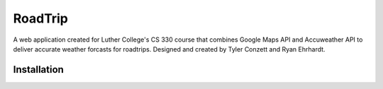 RoadTrip
========
A web application created for Luther College's CS 330 course that combines Google Maps API and Accuweather API to deliver accurate weather forcasts for roadtrips. Designed and created by Tyler Conzett and Ryan Ehrhardt.

.. A working version of the application can be found on Heroku_.

Installation
------------

.. _Heroku: https://roadtrip.herokuapp.com/

